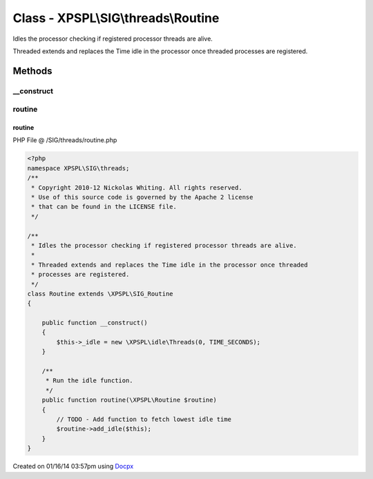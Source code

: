 .. /SIG/threads/routine.php generated using docpx v1.0.0 on 01/16/14 03:57pm


Class - XPSPL\\SIG\\threads\\Routine
************************************

Idles the processor checking if registered processor threads are alive.

Threaded extends and replaces the Time idle in the processor once threaded 
processes are registered.

Methods
-------

__construct
+++++++++++

.. function:: __construct()



routine
+++++++

.. function:: routine($routine)


    Run the idle function.



routine
=======
PHP File @ /SIG/threads/routine.php

.. code-block:: php

	<?php
	namespace XPSPL\SIG\threads;
	/**
	 * Copyright 2010-12 Nickolas Whiting. All rights reserved.
	 * Use of this source code is governed by the Apache 2 license
	 * that can be found in the LICENSE file.
	 */
	
	/**
	 * Idles the processor checking if registered processor threads are alive.
	 *
	 * Threaded extends and replaces the Time idle in the processor once threaded 
	 * processes are registered.
	 */
	class Routine extends \XPSPL\SIG_Routine
	{   
	
	    public function __construct()
	    {
	        $this->_idle = new \XPSPL\idle\Threads(0, TIME_SECONDS);
	    }
	
	    /**
	     * Run the idle function.
	     */
	    public function routine(\XPSPL\Routine $routine) 
	    {
	        // TODO - Add function to fetch lowest idle time
	        $routine->add_idle($this);
	    }
	}
	

Created on 01/16/14 03:57pm using `Docpx <http://github.com/prggmr/docpx>`_